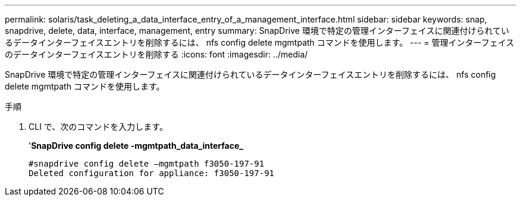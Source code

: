 ---
permalink: solaris/task_deleting_a_data_interface_entry_of_a_management_interface.html 
sidebar: sidebar 
keywords: snap, snapdrive, delete, data, interface, management, entry 
summary: SnapDrive 環境で特定の管理インターフェイスに関連付けられているデータインターフェイスエントリを削除するには、 nfs config delete mgmtpath コマンドを使用します。 
---
= 管理インターフェイスのデータインターフェイスエントリを削除する
:icons: font
:imagesdir: ../media/


[role="lead"]
SnapDrive 環境で特定の管理インターフェイスに関連付けられているデータインターフェイスエントリを削除するには、 nfs config delete mgmtpath コマンドを使用します。

.手順
. CLI で、次のコマンドを入力します。
+
'*SnapDrive config delete -mgmtpath_data_interface_*

+
[listing]
----
#snapdrive config delete –mgmtpath f3050-197-91
Deleted configuration for appliance: f3050-197-91
----

